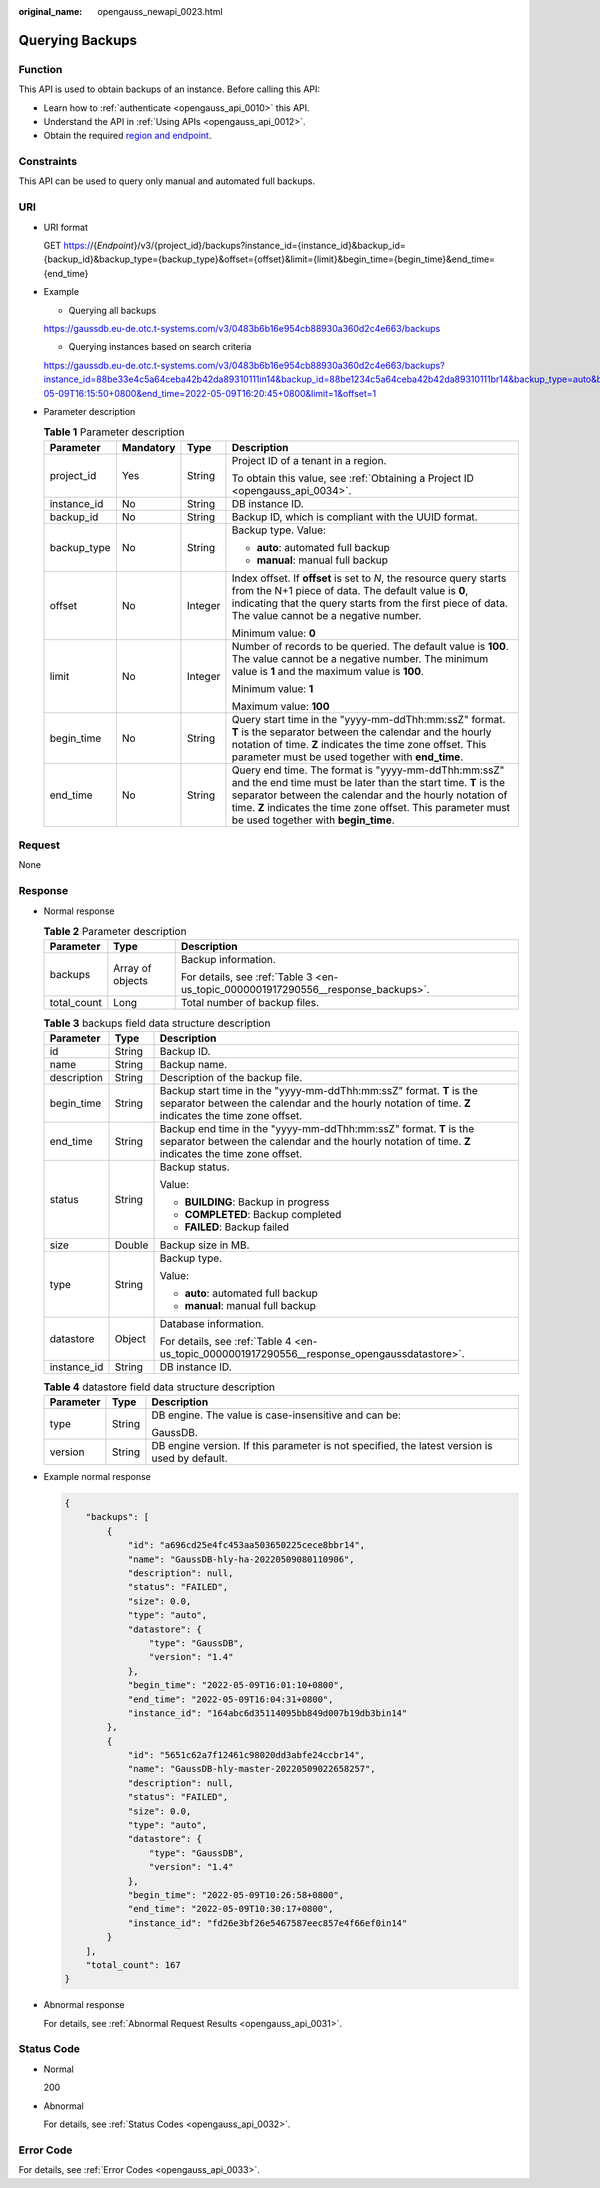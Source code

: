 :original_name: opengauss_newapi_0023.html

.. _opengauss_newapi_0023:

Querying Backups
================

Function
--------

This API is used to obtain backups of an instance. Before calling this API:

-  Learn how to :ref:`authenticate <opengauss_api_0010>` this API.
-  Understand the API in :ref:`Using APIs <opengauss_api_0012>`.
-  Obtain the required `region and endpoint <https://docs.otc.t-systems.com/regions-and-endpoints/index.html>`__.

Constraints
-----------

This API can be used to query only manual and automated full backups.

URI
---

-  URI format

   GET https://{*Endpoint*}/v3/{project_id}/backups?instance_id={instance_id}&backup_id={backup_id}&backup_type={backup_type}&offset={offset}&limit={limit}&begin_time={begin_time}&end_time={end_time}

-  Example

   -  Querying all backups

   https://gaussdb.eu-de.otc.t-systems.com/v3/0483b6b16e954cb88930a360d2c4e663/backups

   -  Querying instances based on search criteria

   https://gaussdb.eu-de.otc.t-systems.com/v3/0483b6b16e954cb88930a360d2c4e663/backups?instance_id=88be33e4c5a64ceba42b42da89310111in14&backup_id=88be1234c5a64ceba42b42da89310111br14&backup_type=auto&begin_time=2022-05-09T16:15:50+0800&end_time=2022-05-09T16:20:45+0800&limit=1&offset=1

-  Parameter description

   .. table:: **Table 1** Parameter description

      +-----------------+-----------------+-----------------+---------------------------------------------------------------------------------------------------------------------------------------------------------------------------------------------------------------------------------------------------------------------------------------+
      | Parameter       | Mandatory       | Type            | Description                                                                                                                                                                                                                                                                           |
      +=================+=================+=================+=======================================================================================================================================================================================================================================================================================+
      | project_id      | Yes             | String          | Project ID of a tenant in a region.                                                                                                                                                                                                                                                   |
      |                 |                 |                 |                                                                                                                                                                                                                                                                                       |
      |                 |                 |                 | To obtain this value, see :ref:`Obtaining a Project ID <opengauss_api_0034>`.                                                                                                                                                                                                         |
      +-----------------+-----------------+-----------------+---------------------------------------------------------------------------------------------------------------------------------------------------------------------------------------------------------------------------------------------------------------------------------------+
      | instance_id     | No              | String          | DB instance ID.                                                                                                                                                                                                                                                                       |
      +-----------------+-----------------+-----------------+---------------------------------------------------------------------------------------------------------------------------------------------------------------------------------------------------------------------------------------------------------------------------------------+
      | backup_id       | No              | String          | Backup ID, which is compliant with the UUID format.                                                                                                                                                                                                                                   |
      +-----------------+-----------------+-----------------+---------------------------------------------------------------------------------------------------------------------------------------------------------------------------------------------------------------------------------------------------------------------------------------+
      | backup_type     | No              | String          | Backup type. Value:                                                                                                                                                                                                                                                                   |
      |                 |                 |                 |                                                                                                                                                                                                                                                                                       |
      |                 |                 |                 | -  **auto**: automated full backup                                                                                                                                                                                                                                                    |
      |                 |                 |                 | -  **manual**: manual full backup                                                                                                                                                                                                                                                     |
      +-----------------+-----------------+-----------------+---------------------------------------------------------------------------------------------------------------------------------------------------------------------------------------------------------------------------------------------------------------------------------------+
      | offset          | No              | Integer         | Index offset. If **offset** is set to *N*, the resource query starts from the N+1 piece of data. The default value is **0**, indicating that the query starts from the first piece of data. The value cannot be a negative number.                                                    |
      |                 |                 |                 |                                                                                                                                                                                                                                                                                       |
      |                 |                 |                 | Minimum value: **0**                                                                                                                                                                                                                                                                  |
      +-----------------+-----------------+-----------------+---------------------------------------------------------------------------------------------------------------------------------------------------------------------------------------------------------------------------------------------------------------------------------------+
      | limit           | No              | Integer         | Number of records to be queried. The default value is **100**. The value cannot be a negative number. The minimum value is **1** and the maximum value is **100**.                                                                                                                    |
      |                 |                 |                 |                                                                                                                                                                                                                                                                                       |
      |                 |                 |                 | Minimum value: **1**                                                                                                                                                                                                                                                                  |
      |                 |                 |                 |                                                                                                                                                                                                                                                                                       |
      |                 |                 |                 | Maximum value: **100**                                                                                                                                                                                                                                                                |
      +-----------------+-----------------+-----------------+---------------------------------------------------------------------------------------------------------------------------------------------------------------------------------------------------------------------------------------------------------------------------------------+
      | begin_time      | No              | String          | Query start time in the "yyyy-mm-ddThh:mm:ssZ" format. **T** is the separator between the calendar and the hourly notation of time. **Z** indicates the time zone offset. This parameter must be used together with **end_time**.                                                     |
      +-----------------+-----------------+-----------------+---------------------------------------------------------------------------------------------------------------------------------------------------------------------------------------------------------------------------------------------------------------------------------------+
      | end_time        | No              | String          | Query end time. The format is "yyyy-mm-ddThh:mm:ssZ" and the end time must be later than the start time. **T** is the separator between the calendar and the hourly notation of time. **Z** indicates the time zone offset. This parameter must be used together with **begin_time**. |
      +-----------------+-----------------+-----------------+---------------------------------------------------------------------------------------------------------------------------------------------------------------------------------------------------------------------------------------------------------------------------------------+

Request
-------

None

Response
--------

-  Normal response

   .. table:: **Table 2** Parameter description

      +-----------------------+-----------------------+-----------------------------------------------------------------------------------+
      | Parameter             | Type                  | Description                                                                       |
      +=======================+=======================+===================================================================================+
      | backups               | Array of objects      | Backup information.                                                               |
      |                       |                       |                                                                                   |
      |                       |                       | For details, see :ref:`Table 3 <en-us_topic_0000001917290556__response_backups>`. |
      +-----------------------+-----------------------+-----------------------------------------------------------------------------------+
      | total_count           | Long                  | Total number of backup files.                                                     |
      +-----------------------+-----------------------+-----------------------------------------------------------------------------------+

   .. _en-us_topic_0000001917290556__response_backups:

   .. table:: **Table 3** backups field data structure description

      +-----------------------+-----------------------+----------------------------------------------------------------------------------------------------------------------------------------------------------------------------+
      | Parameter             | Type                  | Description                                                                                                                                                                |
      +=======================+=======================+============================================================================================================================================================================+
      | id                    | String                | Backup ID.                                                                                                                                                                 |
      +-----------------------+-----------------------+----------------------------------------------------------------------------------------------------------------------------------------------------------------------------+
      | name                  | String                | Backup name.                                                                                                                                                               |
      +-----------------------+-----------------------+----------------------------------------------------------------------------------------------------------------------------------------------------------------------------+
      | description           | String                | Description of the backup file.                                                                                                                                            |
      +-----------------------+-----------------------+----------------------------------------------------------------------------------------------------------------------------------------------------------------------------+
      | begin_time            | String                | Backup start time in the "yyyy-mm-ddThh:mm:ssZ" format. **T** is the separator between the calendar and the hourly notation of time. **Z** indicates the time zone offset. |
      +-----------------------+-----------------------+----------------------------------------------------------------------------------------------------------------------------------------------------------------------------+
      | end_time              | String                | Backup end time in the "yyyy-mm-ddThh:mm:ssZ" format. **T** is the separator between the calendar and the hourly notation of time. **Z** indicates the time zone offset.   |
      +-----------------------+-----------------------+----------------------------------------------------------------------------------------------------------------------------------------------------------------------------+
      | status                | String                | Backup status.                                                                                                                                                             |
      |                       |                       |                                                                                                                                                                            |
      |                       |                       | Value:                                                                                                                                                                     |
      |                       |                       |                                                                                                                                                                            |
      |                       |                       | -  **BUILDING**: Backup in progress                                                                                                                                        |
      |                       |                       | -  **COMPLETED**: Backup completed                                                                                                                                         |
      |                       |                       | -  **FAILED**: Backup failed                                                                                                                                               |
      +-----------------------+-----------------------+----------------------------------------------------------------------------------------------------------------------------------------------------------------------------+
      | size                  | Double                | Backup size in MB.                                                                                                                                                         |
      +-----------------------+-----------------------+----------------------------------------------------------------------------------------------------------------------------------------------------------------------------+
      | type                  | String                | Backup type.                                                                                                                                                               |
      |                       |                       |                                                                                                                                                                            |
      |                       |                       | Value:                                                                                                                                                                     |
      |                       |                       |                                                                                                                                                                            |
      |                       |                       | -  **auto**: automated full backup                                                                                                                                         |
      |                       |                       | -  **manual**: manual full backup                                                                                                                                          |
      +-----------------------+-----------------------+----------------------------------------------------------------------------------------------------------------------------------------------------------------------------+
      | datastore             | Object                | Database information.                                                                                                                                                      |
      |                       |                       |                                                                                                                                                                            |
      |                       |                       | For details, see :ref:`Table 4 <en-us_topic_0000001917290556__response_opengaussdatastore>`.                                                                               |
      +-----------------------+-----------------------+----------------------------------------------------------------------------------------------------------------------------------------------------------------------------+
      | instance_id           | String                | DB instance ID.                                                                                                                                                            |
      +-----------------------+-----------------------+----------------------------------------------------------------------------------------------------------------------------------------------------------------------------+

   .. _en-us_topic_0000001917290556__response_opengaussdatastore:

   .. table:: **Table 4** datastore field data structure description

      +-----------------------+-----------------------+-----------------------------------------------------------------------------------------------+
      | Parameter             | Type                  | Description                                                                                   |
      +=======================+=======================+===============================================================================================+
      | type                  | String                | DB engine. The value is case-insensitive and can be:                                          |
      |                       |                       |                                                                                               |
      |                       |                       | GaussDB.                                                                                      |
      +-----------------------+-----------------------+-----------------------------------------------------------------------------------------------+
      | version               | String                | DB engine version. If this parameter is not specified, the latest version is used by default. |
      +-----------------------+-----------------------+-----------------------------------------------------------------------------------------------+

-  Example normal response

   .. code-block:: text

      {
          "backups": [
              {
                  "id": "a696cd25e4fc453aa503650225cece8bbr14",
                  "name": "GaussDB-hly-ha-20220509080110906",
                  "description": null,
                  "status": "FAILED",
                  "size": 0.0,
                  "type": "auto",
                  "datastore": {
                      "type": "GaussDB",
                      "version": "1.4"
                  },
                  "begin_time": "2022-05-09T16:01:10+0800",
                  "end_time": "2022-05-09T16:04:31+0800",
                  "instance_id": "164abc6d35114095bb849d007b19db3bin14"
              },
              {
                  "id": "5651c62a7f12461c98020dd3abfe24ccbr14",
                  "name": "GaussDB-hly-master-20220509022658257",
                  "description": null,
                  "status": "FAILED",
                  "size": 0.0,
                  "type": "auto",
                  "datastore": {
                      "type": "GaussDB",
                      "version": "1.4"
                  },
                  "begin_time": "2022-05-09T10:26:58+0800",
                  "end_time": "2022-05-09T10:30:17+0800",
                  "instance_id": "fd26e3bf26e5467587eec857e4f66ef0in14"
              }
          ],
          "total_count": 167
      }

-  Abnormal response

   For details, see :ref:`Abnormal Request Results <opengauss_api_0031>`.

Status Code
-----------

-  Normal

   200

-  Abnormal

   For details, see :ref:`Status Codes <opengauss_api_0032>`.

Error Code
----------

For details, see :ref:`Error Codes <opengauss_api_0033>`.
